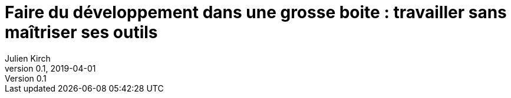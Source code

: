 = Faire du développement dans une grosse boite : travailler sans maîtriser ses outils
Julien Kirch
v0.1, 2019-04-01
:article_lang: fr
